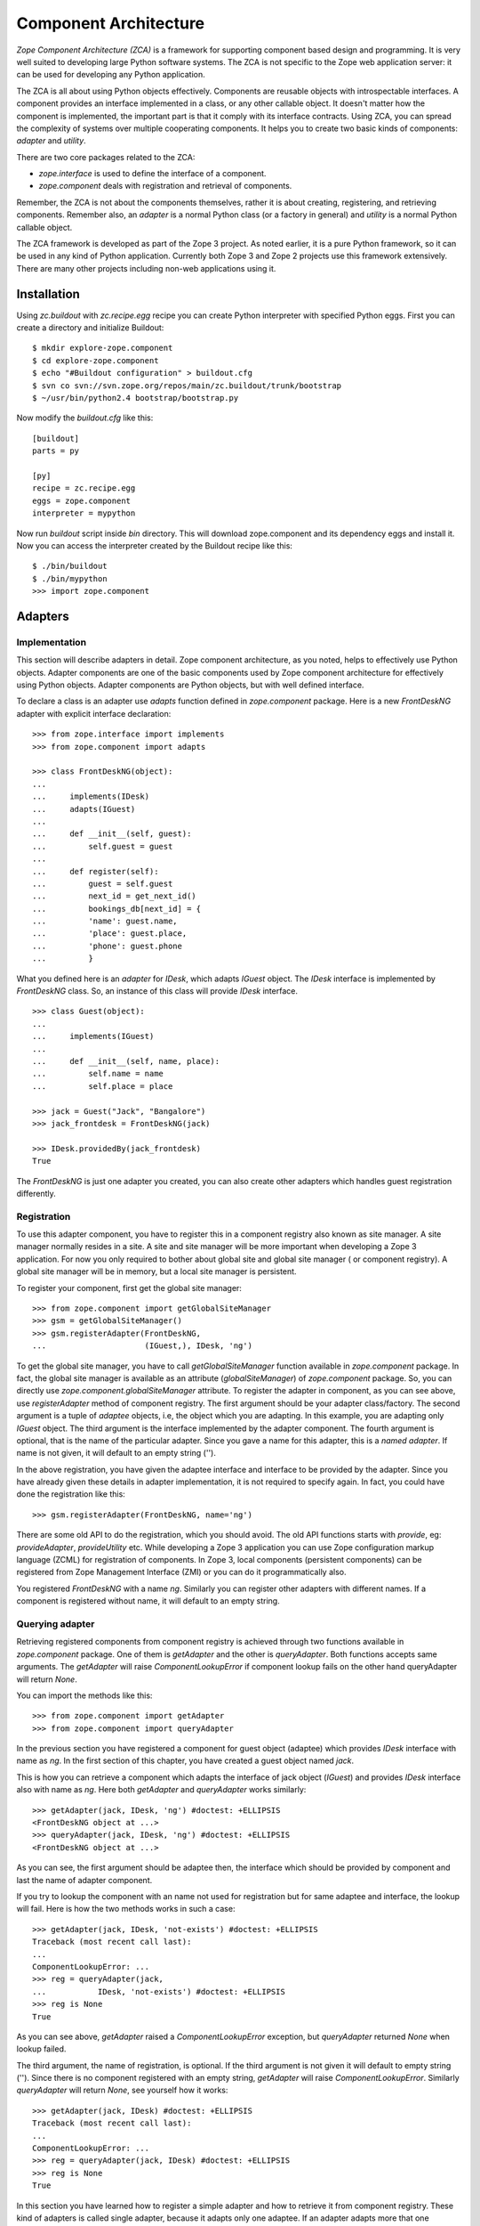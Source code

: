 Component Architecture
======================

`Zope Component Architecture (ZCA)` is a framework for supporting
component based design and programming.  It is very well suited to
developing large Python software systems.  The ZCA is not specific to
the Zope web application server: it can be used for developing any
Python application.

The ZCA is all about using Python objects effectively.  Components
are reusable objects with introspectable interfaces.  A component
provides an interface implemented in a class, or any other callable
object.  It doesn't matter how the component is implemented, the
important part is that it comply with its interface contracts.  Using
ZCA, you can spread the complexity of systems over multiple
cooperating components.  It helps you to create two basic kinds of
components: `adapter` and `utility`.

There are two core packages related to the ZCA:

* `zope.interface` is used to define the interface of a component.

* `zope.component` deals with registration and retrieval of
  components.

Remember, the ZCA is not about the components themselves, rather it
is about creating, registering, and retrieving components.  Remember
also, an `adapter` is a normal Python class (or a factory in general)
and `utility` is a normal Python callable object.

The ZCA framework is developed as part of the Zope 3 project.  As
noted earlier, it is a pure Python framework, so it can be used in any
kind of Python application.  Currently both Zope 3 and Zope 2 projects
use this framework extensively.  There are many other projects
including non-web applications using it.

Installation
------------

Using `zc.buildout` with `zc.recipe.egg` recipe you can create Python
interpreter with specified Python eggs.  First you can create a
directory and initialize Buildout::

  $ mkdir explore-zope.component
  $ cd explore-zope.component
  $ echo "#Buildout configuration" > buildout.cfg
  $ svn co svn://svn.zope.org/repos/main/zc.buildout/trunk/bootstrap
  $ ~/usr/bin/python2.4 bootstrap/bootstrap.py

Now modify the `buildout.cfg` like this::

  [buildout]
  parts = py

  [py]
  recipe = zc.recipe.egg
  eggs = zope.component
  interpreter = mypython

Now run `buildout` script inside `bin` directory.  This will download
zope.component and its dependency eggs and install it.  Now you can
access the interpreter created by the Buildout recipe like this::

  $ ./bin/buildout
  $ ./bin/mypython
  >>> import zope.component

Adapters
--------


Implementation
~~~~~~~~~~~~~~

This section will describe adapters in detail.  Zope component
architecture, as you noted, helps to effectively use Python objects.
Adapter components are one of the basic components used by Zope
component architecture for effectively using Python objects.  Adapter
components are Python objects, but with well defined interface.

To declare a class is an adapter use `adapts` function defined in
`zope.component` package.  Here is a new `FrontDeskNG` adapter with
explicit interface declaration::

  >>> from zope.interface import implements
  >>> from zope.component import adapts

  >>> class FrontDeskNG(object):
  ...
  ...     implements(IDesk)
  ...     adapts(IGuest)
  ...
  ...     def __init__(self, guest):
  ...         self.guest = guest
  ...
  ...     def register(self):
  ...         guest = self.guest
  ...         next_id = get_next_id()
  ...         bookings_db[next_id] = {
  ...         'name': guest.name,
  ...         'place': guest.place,
  ...         'phone': guest.phone
  ...         }

What you defined here is an `adapter` for `IDesk`, which adapts
`IGuest` object.  The `IDesk` interface is implemented by
`FrontDeskNG` class.  So, an instance of this class will provide
`IDesk` interface.

::

  >>> class Guest(object):
  ...
  ...     implements(IGuest)
  ...
  ...     def __init__(self, name, place):
  ...         self.name = name
  ...         self.place = place

  >>> jack = Guest("Jack", "Bangalore")
  >>> jack_frontdesk = FrontDeskNG(jack)

  >>> IDesk.providedBy(jack_frontdesk)
  True

The `FrontDeskNG` is just one adapter you created, you can also
create other adapters which handles guest registration differently.


Registration
~~~~~~~~~~~~

To use this adapter component, you have to register this in a
component registry also known as site manager.  A site manager
normally resides in a site.  A site and site manager will be more
important when developing a Zope 3 application.  For now you only
required to bother about global site and global site manager ( or
component registry).  A global site manager will be in memory, but a
local site manager is persistent.

To register your component, first get the global site manager::

  >>> from zope.component import getGlobalSiteManager
  >>> gsm = getGlobalSiteManager()
  >>> gsm.registerAdapter(FrontDeskNG,
  ...                     (IGuest,), IDesk, 'ng')

To get the global site manager, you have to call
`getGlobalSiteManager` function available in `zope.component`
package.  In fact, the global site manager is available as an
attribute (`globalSiteManager`) of `zope.component` package.  So, you
can directly use `zope.component.globalSiteManager` attribute.  To
register the adapter in component, as you can see above, use
`registerAdapter` method of component registry.  The first argument
should be your adapter class/factory.  The second argument is a tuple
of `adaptee` objects, i.e, the object which you are adapting.  In
this example, you are adapting only `IGuest` object.  The third
argument is the interface implemented by the adapter component.  The
fourth argument is optional, that is the name of the particular
adapter.  Since you gave a name for this adapter, this is a `named
adapter`.  If name is not given, it will default to an empty string
('').

In the above registration, you have given the adaptee interface and
interface to be provided by the adapter.  Since you have already
given these details in adapter implementation, it is not required to
specify again.  In fact, you could have done the registration like
this::

  >>> gsm.registerAdapter(FrontDeskNG, name='ng')

There are some old API to do the registration, which you should
avoid.  The old API functions starts with `provide`, eg:
`provideAdapter`, `provideUtility` etc.  While developing a Zope 3
application you can use Zope configuration markup language (ZCML) for
registration of components.  In Zope 3, local components (persistent
components) can be registered from Zope Management Interface (ZMI) or
you can do it programmatically also.

You registered `FrontDeskNG` with a name `ng`.  Similarly you can
register other adapters with different names.  If a component is
registered without name, it will default to an empty string.


Querying adapter
~~~~~~~~~~~~~~~~

Retrieving registered components from component registry is achieved
through two functions available in `zope.component` package.  One of
them is `getAdapter` and the other is `queryAdapter`.  Both functions
accepts same arguments.  The `getAdapter` will raise
`ComponentLookupError` if component lookup fails on the other hand
queryAdapter will return `None`.

You can import the methods like this::

  >>> from zope.component import getAdapter
  >>> from zope.component import queryAdapter

In the previous section you have registered a component for guest
object (adaptee) which provides `IDesk` interface with name as `ng`.
In the first section of this chapter, you have created a guest object
named `jack`.

This is how you can retrieve a component which adapts the interface
of jack object (`IGuest`) and provides `IDesk` interface also
with name as `ng`.  Here both `getAdapter` and
`queryAdapter` works similarly::

  >>> getAdapter(jack, IDesk, 'ng') #doctest: +ELLIPSIS
  <FrontDeskNG object at ...>
  >>> queryAdapter(jack, IDesk, 'ng') #doctest: +ELLIPSIS
  <FrontDeskNG object at ...>

As you can see, the first argument should be adaptee then, the
interface which should be provided by component and last the name of
adapter component.

If you try to lookup the component with an name not used for
registration but for same adaptee and interface, the lookup will fail.
Here is how the two methods works in such a case::

  >>> getAdapter(jack, IDesk, 'not-exists') #doctest: +ELLIPSIS
  Traceback (most recent call last):
  ...
  ComponentLookupError: ...
  >>> reg = queryAdapter(jack,
  ...           IDesk, 'not-exists') #doctest: +ELLIPSIS
  >>> reg is None
  True

As you can see above, `getAdapter` raised a
`ComponentLookupError` exception, but `queryAdapter`
returned `None` when lookup failed.

The third argument, the name of registration, is optional.  If the
third argument is not given it will default to empty string ('').
Since there is no component registered with an empty string,
`getAdapter` will raise `ComponentLookupError`.  Similarly
`queryAdapter` will return `None`, see yourself how it
works::

  >>> getAdapter(jack, IDesk) #doctest: +ELLIPSIS
  Traceback (most recent call last):
  ...
  ComponentLookupError: ...
  >>> reg = queryAdapter(jack, IDesk) #doctest: +ELLIPSIS
  >>> reg is None
  True

In this section you have learned how to register a simple adapter and
how to retrieve it from component registry.  These kind of adapters is
called single adapter, because it adapts only one adaptee.  If an
adapter adapts more that one adaptee, then it is called multi adapter.


Retrieving adapter using interface
~~~~~~~~~~~~~~~~~~~~~~~~~~~~~~~~~~

Adapters can be directly retrieved using interfaces, but it will only
work for non-named single adapters.  The first argument is the adaptee
and the second argument is a keyword argument.  If adapter lookup
fails, second argument will be returned.

::

  >>> IDesk(jack, alternate='default-output')
  'default-output'

  Keyword name can be omitted:

  >>> IDesk(jack, 'default-output')
  'default-output'

  If second argument is not given, it will raise `TypeError`:

  >>> IDesk(jack) #doctest: +NORMALIZE_WHITESPACE +ELLIPSIS
  Traceback (most recent call last):
  ...
  TypeError: ('Could not adapt',
    <Guest object at ...>,
    <InterfaceClass __builtin__.IDesk>)

  Here `FrontDeskNG` is registered without name:

  >>> gsm.registerAdapter(FrontDeskNG)

  Now the adapter lookup should succeed:

  >>> IDesk(jack, 'default-output') #doctest: +ELLIPSIS
  <FrontDeskNG object at ...>

For simple cases, you may use interface to get adapter components.


Utility
-------

Now you know the concept of interface, adapter and component registry.
Sometimes it would be useful to register an object which is not
adapting anything.  Database connection, XML parser, object returning
unique Ids etc. are examples of these kinds of objects.  These kind of
components provided by the ZCA are called `utility` components.

Utilities are just objects that provide an interface and that are
looked up by an interface and a name.  This approach creates a global
registry by which instances can be registered and accessed by
different parts of your application, with no need to pass the
instances around as parameters.

You need not to register all component instances like this.  Only
register components which you want to make replaceable.


Simple utility
~~~~~~~~~~~~~~

A utility can be registered with a name or without a name.  A utility
registered with a name is called named utility, which you will see in
the next section.  Before implementing the utility, as usual, define
its interface.  Here is a `greeter` interface::

  >>> from zope.interface import Interface
  >>> from zope.interface import implements

  >>> class IGreeter(Interface):
  ...
  ...     def greet(name):
  ...         """Say hello"""

Like an adapter a utility may have more than one implementation.  Here
is a possible implementation of the above interface::

  >>> class Greeter(object):
  ...
  ...     implements(IGreeter)
  ...
  ...     def greet(self, name):
  ...         return "Hello " + name

The actual utility will be an instance of this class.  To use this
utility, you have to register it, later you can query it using the ZCA
API.  You can register an instance of this class (`utility`) using
`registerUtility`::

  >>> from zope.component import getGlobalSiteManager
  >>> gsm = getGlobalSiteManager()

  >>> greet = Greeter()
  >>> gsm.registerUtility(greet, IGreeter)

In this example you registered the utility as providing the `IGreeter`
interface.  You can look the interface up with either `queryUtility`
or `getUtility`::

  >>> from zope.component import queryUtility
  >>> from zope.component import getUtility

  >>> queryUtility(IGreeter).greet('Jack')
  'Hello Jack'

  >>> getUtility(IGreeter).greet('Jack')
  'Hello Jack'

As you can see, adapters are normally classes, but utilities are
normally instances of classes.  Only once you are creating the
instance of a utility class, but adapter instances are dynamically
created whenever you query for it.


Named utility
~~~~~~~~~~~~~

When registering a utility component, like adapter, you can use a
name.  As mentioned in the previous section, a utility registered with
a particular name is called named utility.

This is how you can register the `greeter` utility with a name::

  >>> greet = Greeter()
  >>> gsm.registerUtility(greet, IGreeter, 'new')

In this example you registered the utility with a name as providing
the `IGreeter` interface.  You can look up the interface with either
`queryUtility` or `getUtility`::

  >>> from zope.component import queryUtility
  >>> from zope.component import getUtility

  >>> queryUtility(IGreeter, 'new').greet('Jill')
  'Hello Jill'

  >>> getUtility(IGreeter, 'new').greet('Jill')
  'Hello Jill'

As you can see here, while querying you have to use the `name` as
second argument.

Calling `getUtility` function without a name (second argument) is
equivalent to calling with an empty string as the name.  Because, the
default value for second (keyword) argument is an empty string.
Then, component lookup mechanism will try to find the component with
name as empty string, and it will fail.  When component lookup fails
it will raise `ComponentLookupError` exception.  Remember, it will
not return some random component registered with some other name.
The adapter look up functions, `getAdapter` and `queryAdapter` also
works similarly.
